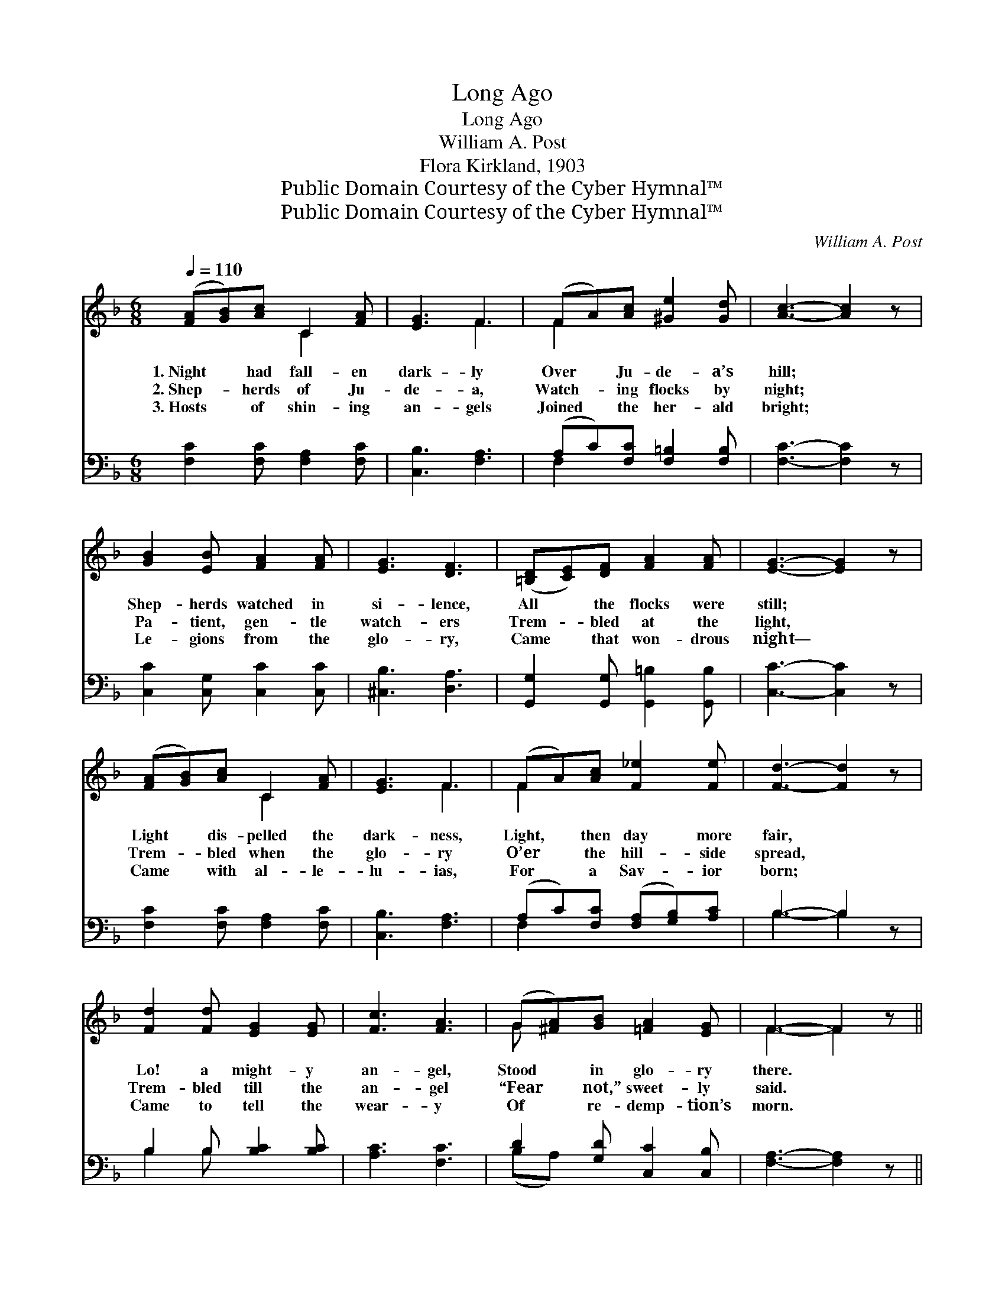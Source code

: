 X:1
T:Long Ago
T:Long Ago
T:William A. Post
T:Flora Kirkland, 1903
T:Public Domain Courtesy of the Cyber Hymnal™
T:Public Domain Courtesy of the Cyber Hymnal™
C:William A. Post
Z:Public Domain
Z:Courtesy of the Cyber Hymnal™
%%score ( 1 2 ) ( 3 4 )
L:1/8
Q:1/4=110
M:6/8
K:F
V:1 treble 
V:2 treble 
V:3 bass 
V:4 bass 
V:1
 ([FA][GB])[Ac] C2 [FA] | [EG]3 F3 | (FA)[Ac] [^Ge]2 [Gd] | [Ac]3- [Ac]2 z | %4
w: 1.~Night * had fall- en|dark- ly|Over * Ju- de- a’s|hill; *|
w: 2.~Shep- * herds of Ju-|de- a,|Watch- * ing flocks by|night; *|
w: 3.~Hosts * of shin- ing|an- gels|Joined * the her- ald|bright; *|
 [GB]2 [EB] [FA]2 [FA] | [EG]3 [DF]3 | ([=B,D][CE])[DF] [FA]2 [FA] | [EG]3- [EG]2 z | %8
w: Shep- herds watched in|si- lence,|All * the flocks were|still; *|
w: Pa- tient, gen- tle|watch- ers|Trem- * bled at the|light, *|
w: Le- gions from the|glo- ry,|Came * that won- drous|night— *|
 ([FA][GB])[Ac] C2 [FA] | [EG]3 F3 | (FA)[Ac] [F_e]2 [Fe] | [Fd]3- [Fd]2 z | %12
w: Light * dis- pelled the|dark- ness,|Light, * then day more|fair, *|
w: Trem- * bled when the|glo- ry|O’er * the hill- side|spread, *|
w: Came * with al- le-|lu- ias,|For * a Sav- ior|born; *|
 [Fd]2 [Fd] [EG]2 [EG] | [Fc]3 [FA]3 | (G[^FA])[GB] [=FA]2 [EG] | F3- F2 z || %16
w: Lo! a might- y|an- gel,|Stood * in glo- ry|there. *|
w: Trem- bled till the|an- gel|“Fear * not,” sweet- ly|said. *|
w: Came to tell the|wear- y|Of * re- demp- tion’s|morn. *|
"^Refrain" (z [A,C])(c z) ([B,CE][B,CE]) | z [A,C](c z) ([B,CE][B,CE]) | %18
w: ||
w: * Long a- *|* go, long *|
w: ||
 [A,CF][CFA][FAc] z ([F^G=B][FGBe]) | z [CFA][CFA] z [CFA][CFA] | z [FBd]([FBd] z) ([CFA][CFA]) | %21
w: |||
w: * * a- go, *||* Came that *|
w: |||
 z [CEG]([CEGc] z) ([CF][CF]) | (AG)[_B,F] [B,D]2 [B,A] | (z [Bg][G-e] c[DB][B,G]) | %24
w: |||
w: * an- gel *|bright, * “Fear ye not!||
w: |||
 (z [A,C])(c z) ([B,CE][B,CE]) | z [A,C](c z) ([B,CE][B,CE]) | [A,CF][CFA][FAc] [FAc_e]2 [FAce] | %27
w: |||
w: * Fear ye *|* not!” Rang *|* * a- cross the|
w: |||
 [FBd]6 | (z [FBd])([FBd] z) ([CFA][CFA]) | z [CEG]([CEGc] z) ([CF][CF]) | %30
w: |||
w: night.|* Long a- *|* go, long *|
w: |||
 [DG][DA][DB] (z [B,CE])[B,CEG] | z [A,C][A,C] [A,C]3 |] %32
w: ||
w: * * a- * go,||
w: ||
V:2
 x3 C2 x | x3 F3 | F2 x4 | x6 | x6 | x6 | x6 | x6 | x3 C2 x | x3 F3 | F2 x4 | x6 | x6 | x6 | G x5 | %15
 F3- F2 x || F2 G3 x | F2 G3 x | x3 e2 x | c3- c3 | f2 c3 x | B2 A3 x | =B,2 x4 | %23
 ([B,-G]3 [B,G]3) | F2 G3 x | F2 G3 x | x6 | x6 | f2 c3 x | B2 A3 x | x3 A2 x | F6 |] %32
V:3
 [F,C]2 [F,C] [F,A,]2 [F,C] | [C,B,]3 [F,A,]3 | (A,C)[F,C] [F,=B,]2 [F,B,] | [F,C]3- [F,C]2 z | %4
 [C,C]2 [C,G,] [C,C]2 [C,C] | [^C,B,]3 [D,A,]3 | [G,,G,]2 [G,,G,] [G,,=B,]2 [G,,B,] | %7
 [C,C]3- [C,C]2 z | [F,C]2 [F,C] [F,A,]2 [F,C] | [C,B,]3 [F,A,]3 | (A,C)[F,C] ([F,A,][G,B,])[A,C] | %11
 B,3- B,2 z | B,2 B, [B,C]2 [B,C] | [A,C]3 [F,C]3 | D2 [G,D] [C,C]2 [C,B,] | [F,A,]3- [F,A,]2 z || %16
 [F,,F,]3 [C,,C,]3 | [F,,F,]3 [C,,C,]3 | [F,,F,]3 [F,,F,]3 | [F,,F,]3 [A,,A,]3 | D2 B, A,3 | %21
 G,2 C, F,3 | [G,,F,]2 [G,,F,] [G,,F,]2 [G,,F,] | [C,E,]6 | [F,,F,]3 [C,,C,]3 | [F,,F,]3 [C,,C,]3 | %26
 [A,,F,]3 ([F,,F,][G,,G,])[A,,A,] | ([B,,B,][F,,F,][D,,D,] [B,,,B,,]3) | D2 B, A,3 | G,2 C, F,3 | %30
 ([B,,B,][A,,^F,])[G,,G,] C,2 C, | (F,C,A,, F,,3) |] %32
V:4
 x6 | x6 | F,2 x4 | x6 | x6 | x6 | x6 | x6 | x6 | x6 | F,2 x4 | B,3- B,2 x | B,2 B, x3 | x6 | %14
 (B,A,) x4 | x6 || x6 | x6 | x6 | x6 | x6 | x6 | x6 | x6 | x6 | x6 | x6 | x6 | x6 | x6 | x6 | x6 |] %32

